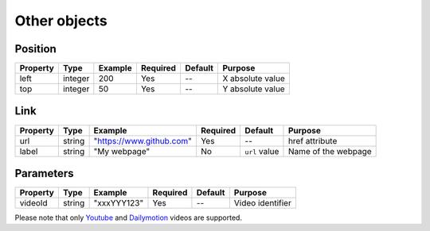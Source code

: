 Other objects
-------------

Position
~~~~~~~~

======== ======= ======= ======== ======= ================
Property Type    Example Required Default Purpose
======== ======= ======= ======== ======= ================
left     integer 200     Yes      --      X absolute value
top      integer 50      Yes      --      Y absolute value
======== ======= ======= ======== ======= ================

Link
~~~~

======== ====== =========================== ======== ============= ===================
Property Type   Example                     Required Default       Purpose
======== ====== =========================== ======== ============= ===================
url      string "`https://www.github.com`_" Yes      --            href attribute
label    string "My webpage"                No       ``url`` value Name of the webpage
======== ====== =========================== ======== ============= ===================

Parameters
~~~~~~~~~~

======== ====== =========== ======== ======= ================
Property Type   Example     Required Default Purpose
======== ====== =========== ======== ======= ================
videoId  string "xxxYYY123" Yes      --      Video identifier
======== ====== =========== ======== ======= ================

| Please note that only `Youtube`_ and `Dailymotion`_ videos are supported.

.. _`https://www.github.com`: https://www.github.com
.. _Youtube: https://www.youtube.com/
.. _Dailymotion: https://www.dailymotion.com/